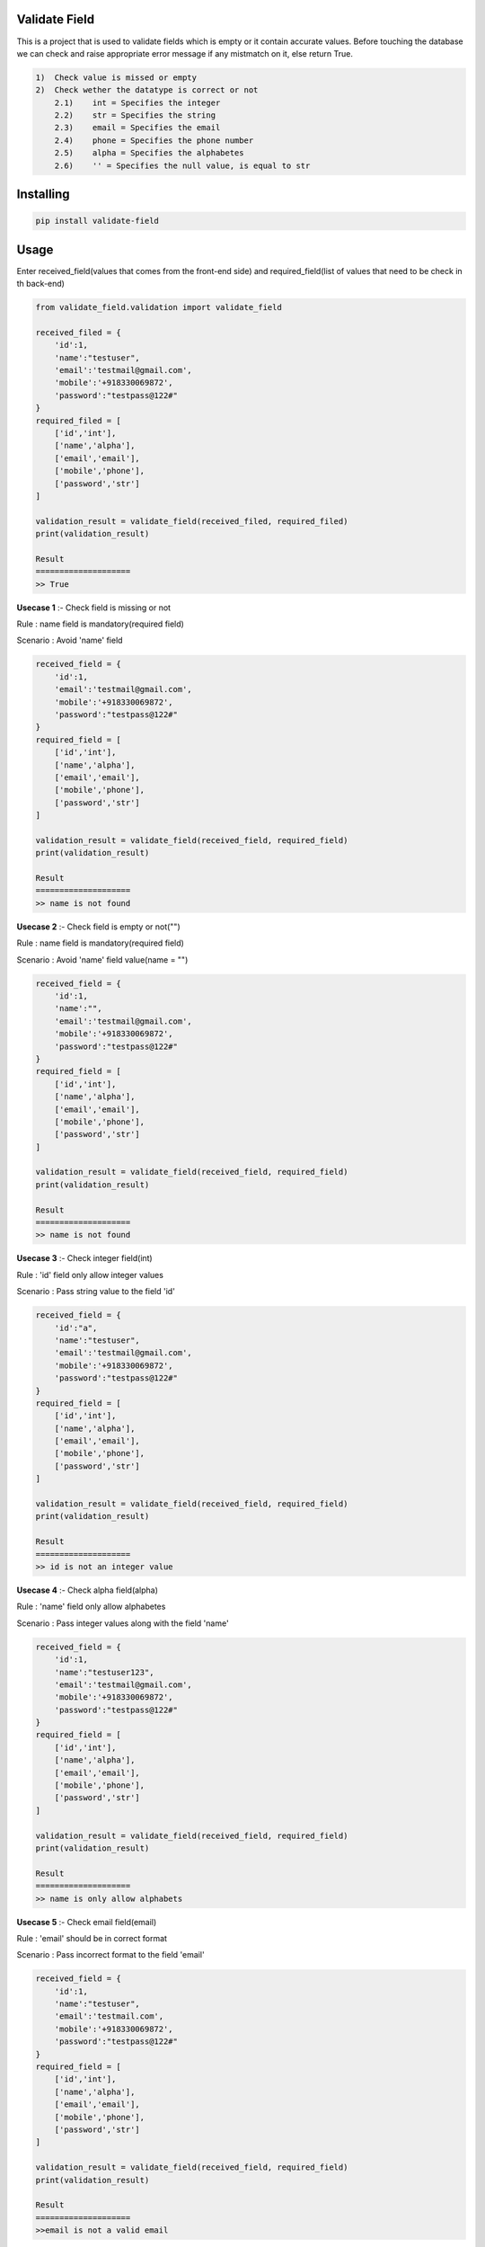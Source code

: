 Validate Field
=======================

This is a project that is used to validate fields which is empty or it contain accurate values. Before touching the database we can check and raise appropriate error message if any mistmatch on it, else return True.

.. code-block:: bash

    1)  Check value is missed or empty
    2)  Check wether the datatype is correct or not
        2.1)    int = Specifies the integer 
        2.2)    str = Specifies the string  
        2.3)    email = Specifies the email  
        2.4)    phone = Specifies the phone number  
        2.5)    alpha = Specifies the alphabetes  
        2.6)    '' = Specifies the null value, is equal to str

Installing
=======================

.. code-block:: bash
    
    pip install validate-field

Usage
=======================
Enter received_field(values that comes from the front-end side) and required_field(list of values that need to be check in th back-end)

.. code-block:: bash

    from validate_field.validation import validate_field
    
    received_filed = {
        'id':1,
        'name':"testuser",
        'email':'testmail@gmail.com',
        'mobile':'+918330069872',
        'password':"testpass@122#"
    }
    required_filed = [
        ['id','int'],
        ['name','alpha'],
        ['email','email'],
        ['mobile','phone'],
        ['password','str']
    ]
   
    validation_result = validate_field(received_filed, required_filed)
    print(validation_result)
    
    Result
    ====================
    >> True
 

**Usecase 1** :- Check field is missing or not

Rule : name field is mandatory(required field)

Scenario : Avoid 'name' field

.. code-block:: bash

    received_field = {
        'id':1,
        'email':'testmail@gmail.com',
        'mobile':'+918330069872',
        'password':"testpass@122#"
    }
    required_field = [
        ['id','int'],
        ['name','alpha'],
        ['email','email'],
        ['mobile','phone'],
        ['password','str']
    ]
   
    validation_result = validate_field(received_field, required_field)
    print(validation_result)
    
    Result
    ====================
    >> name is not found
 

**Usecase 2** :- Check field is empty or not("")

Rule : name field is mandatory(required field)

Scenario : Avoid 'name' field value(name = "")


.. code-block:: bash

    received_field = {
        'id':1,
        'name':"",
        'email':'testmail@gmail.com',
        'mobile':'+918330069872',
        'password':"testpass@122#"
    }
    required_field = [
        ['id','int'],
        ['name','alpha'],
        ['email','email'],
        ['mobile','phone'],
        ['password','str']
    ]
   
    validation_result = validate_field(received_field, required_field)
    print(validation_result)
    
    Result
    ====================
    >> name is not found
 
 
**Usecase 3** :- Check integer field(int)

Rule : 'id' field only allow integer values

Scenario : Pass string value to the field 'id'

.. code-block:: bash

    received_field = {
        'id':"a",
        'name':"testuser",
        'email':'testmail@gmail.com',
        'mobile':'+918330069872',
        'password':"testpass@122#"
    }
    required_field = [
        ['id','int'],
        ['name','alpha'],
        ['email','email'],
        ['mobile','phone'],
        ['password','str']
    ]
   
    validation_result = validate_field(received_field, required_field)
    print(validation_result)
    
    Result
    ====================
    >> id is not an integer value
  
 
**Usecase 4** :- Check alpha field(alpha)

Rule : 'name' field only allow alphabetes
 
Scenario : Pass integer values along with the field 'name'

.. code-block:: bash

    received_field = {
        'id':1,
        'name':"testuser123",
        'email':'testmail@gmail.com',
        'mobile':'+918330069872',
        'password':"testpass@122#"
    }
    required_field = [
        ['id','int'],
        ['name','alpha'],
        ['email','email'],
        ['mobile','phone'],
        ['password','str']
    ]
   
    validation_result = validate_field(received_field, required_field)
    print(validation_result)
    
    Result
    ====================
    >> name is only allow alphabets
    
 
**Usecase 5** :- Check email field(email)

Rule : 'email' should be in correct format
 
Scenario : Pass incorrect format to the field 'email'

.. code-block:: bash

    received_field = {
        'id':1,
        'name':"testuser",
        'email':'testmail.com',
        'mobile':'+918330069872',
        'password':"testpass@122#"
    }
    required_field = [
        ['id','int'],
        ['name','alpha'],
        ['email','email'],
        ['mobile','phone'],
        ['password','str']
    ]
   
    validation_result = validate_field(received_field, required_field)
    print(validation_result)
    
    Result
    ====================
    >>email is not a valid email
 
 
**Usecase 6** :- Check phonenumber field(phone)

Rule : 'mobile' should be in correct format(Correct country code)
 
Scenario : Pass 'mobile' field with invalid country code +90

.. code-block:: bash

    received_field = {
        'id':1,
        'name':"testuser",
        'email':'testmail@gmail.com',
        'mobile':'+908330069872',
        'password':"testpass@122#"
    }
    required_field = [
        ['id','int'],
        ['name','alpha'],
        ['email','email'],
        ['mobile','phone'],
        ['password','str']
    ]
   
    validation_result = validate_field(received_field, required_field)
    print(validation_result)
    
    Result
    ====================
    >> mobile is not a valid phone number


**Usecase 7** :- Check phonenumber field(phone)

Rule : 'mobile' should be in correct format(Correct length)
 
Scenario : Pass 'mobile' field with invalid length +918330 or +918330069872333333

.. code-block:: bash

    received_field = {
        'id':1,
        'name':"testuser",
        'email':'testmail@gmail.com',
        'mobile':'+918330',
        'password':"testpass@122#"
    }
    required_field = [
        ['id','int'],
        ['name','alpha'],
        ['email','email'],
        ['mobile','phone'],
        ['password','str']
    ]
   
    validation_result = validate_field(received_field, required_field)
    print(validation_result)
    
    Result
    ====================
    >> mobile is not a valid phone number
 
 
**Usecase 8** :- Check string field(str)

Rule : 'password' field only allow string

Scenario : Pass 'password' field with integer value

.. code-block:: bash

    received_field = {
        'id':1,
        'name':"testuser",
        'email':'testmail@gmail.com',
        'mobile':'+918330069872',
        'password':123
    }
    required_field = [
        ['id','int'],
        ['name','alpha'],
        ['email','email'],
        ['mobile','phone'],
        ['password','str']
    ]
   
    validation_result = validate_field(received_field, required_field)
    print(validation_result)
    
    Result
    ====================
    >> password is not a string value
  

If you are does not specify the field type, then the field type will be consider as **string**(str)
 
Scenario : Specify 'password' field type as " "

 .. code-block:: bash

    received_field = {
        'id':1,
        'name':"testuser",
        'email':'testmail@gmail.com',
        'mobile':'+918330069872',
        'password':"testpass@122#"
    }
    required_field = [
        ['id','int'],
        ['name','alpha'],
        ['email','email'],
        ['mobile','phone'],
        ['password','']
    ]
 
 
Here password consider as string value.
